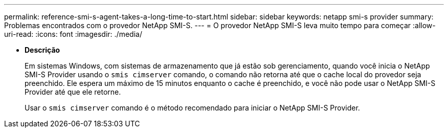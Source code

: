 ---
permalink: reference-smi-s-agent-takes-a-long-time-to-start.html 
sidebar: sidebar 
keywords: netapp smi-s provider 
summary: Problemas encontrados com o provedor NetApp SMI-S. 
---
= O provedor NetApp SMI-S leva muito tempo para começar
:allow-uri-read: 
:icons: font
:imagesdir: ./media/


* *Descrição*
+
Em sistemas Windows, com sistemas de armazenamento que já estão sob gerenciamento, quando você inicia o NetApp SMI-S Provider usando o `smis cimserver` comando, o comando não retorna até que o cache local do provedor seja preenchido. Ele espera um máximo de 15 minutos enquanto o cache é preenchido, e você não pode usar o NetApp SMI-S Provider até que ele retorne.

+
Usar o `smis cimserver` comando é o método recomendado para iniciar o NetApp SMI-S Provider.


